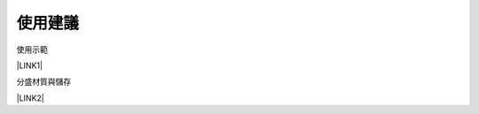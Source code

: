 
.. _h174fb648377959437b5c1f697c1c40:

使用建議
########

使用示範

\ |LINK1|\ 

分盛材質與儲存

\ |LINK2|\ 


.. bottom of content


.. |LINK1| raw:: html

    <a href="https://youtu.be/XulGPWDqp_M" target="_blank">https://youtu.be/XulGPWDqp_M</a>

.. |LINK2| raw:: html

    <a href="https://youtu.be/I0A66Z2vZrI" target="_blank">https://youtu.be/I0A66Z2vZrI</a>

